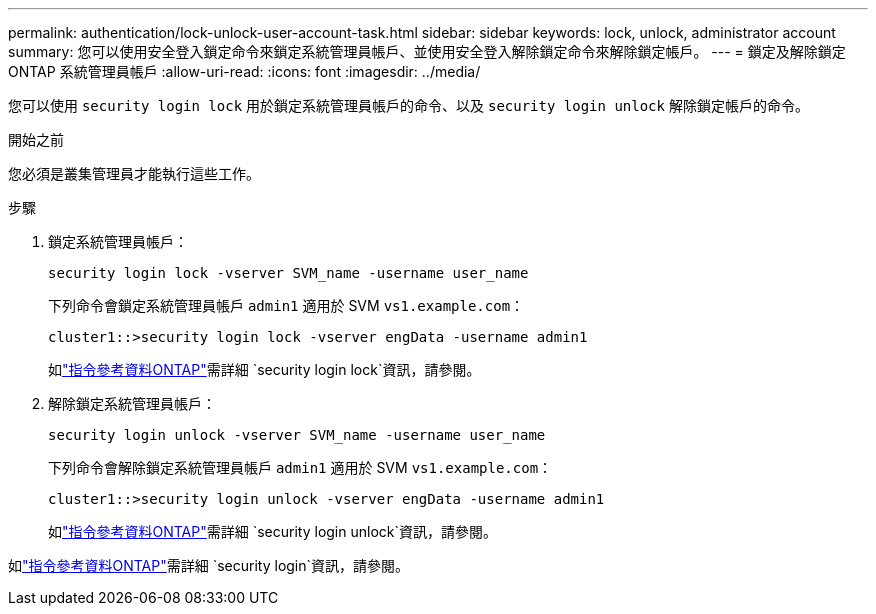 ---
permalink: authentication/lock-unlock-user-account-task.html 
sidebar: sidebar 
keywords: lock, unlock, administrator account 
summary: 您可以使用安全登入鎖定命令來鎖定系統管理員帳戶、並使用安全登入解除鎖定命令來解除鎖定帳戶。 
---
= 鎖定及解除鎖定 ONTAP 系統管理員帳戶
:allow-uri-read: 
:icons: font
:imagesdir: ../media/


[role="lead"]
您可以使用 `security login lock` 用於鎖定系統管理員帳戶的命令、以及 `security login unlock` 解除鎖定帳戶的命令。

.開始之前
您必須是叢集管理員才能執行這些工作。

.步驟
. 鎖定系統管理員帳戶：
+
`security login lock -vserver SVM_name -username user_name`

+
下列命令會鎖定系統管理員帳戶 `admin1` 適用於 SVM ``vs1.example.com``：

+
[listing]
----
cluster1::>security login lock -vserver engData -username admin1
----
+
如link:https://docs.netapp.com/us-en/ontap-cli/security-login-lock.html["指令參考資料ONTAP"^]需詳細 `security login lock`資訊，請參閱。

. 解除鎖定系統管理員帳戶：
+
`security login unlock -vserver SVM_name -username user_name`

+
下列命令會解除鎖定系統管理員帳戶 `admin1` 適用於 SVM ``vs1.example.com``：

+
[listing]
----
cluster1::>security login unlock -vserver engData -username admin1
----
+
如link:https://docs.netapp.com/us-en/ontap-cli/security-login-unlock.html["指令參考資料ONTAP"^]需詳細 `security login unlock`資訊，請參閱。



如link:https://docs.netapp.com/us-en/ontap-cli/search.html?q=security+login["指令參考資料ONTAP"^]需詳細 `security login`資訊，請參閱。
